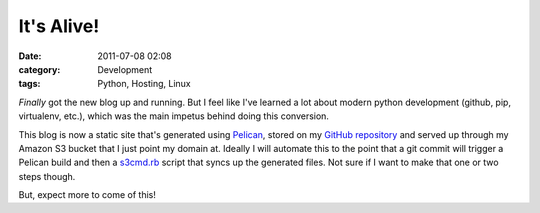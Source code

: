 It's Alive!
###########
:date: 2011-07-08 02:08
:category: Development
:tags: Python, Hosting, Linux

*Finally* got the new blog up and running. But I feel like I've learned
a lot about modern python development (github, pip, virtualenv, etc.),
which was the main impetus behind doing this conversion.

This blog is now a static site that's generated using Pelican_, stored
on my `GitHub repository`_ and served up through my Amazon S3 bucket that
I just point my domain at. Ideally I will automate this to the point
that a git commit will trigger a Pelican build and then a s3cmd.rb_
script that syncs up the generated files. Not sure if I want to make
that one or two steps though.

But, expect more to come of this!

.. _Pelican: http://blog.notmyidea.org/pelican-a-simple-static-blog-generator-in-python.html
.. _GitHub repository: http://github.com/stupergenius
.. _s3cmd.rb: http://s3.amazonaws.com/ServEdge_pub/s3sync/README.txt
